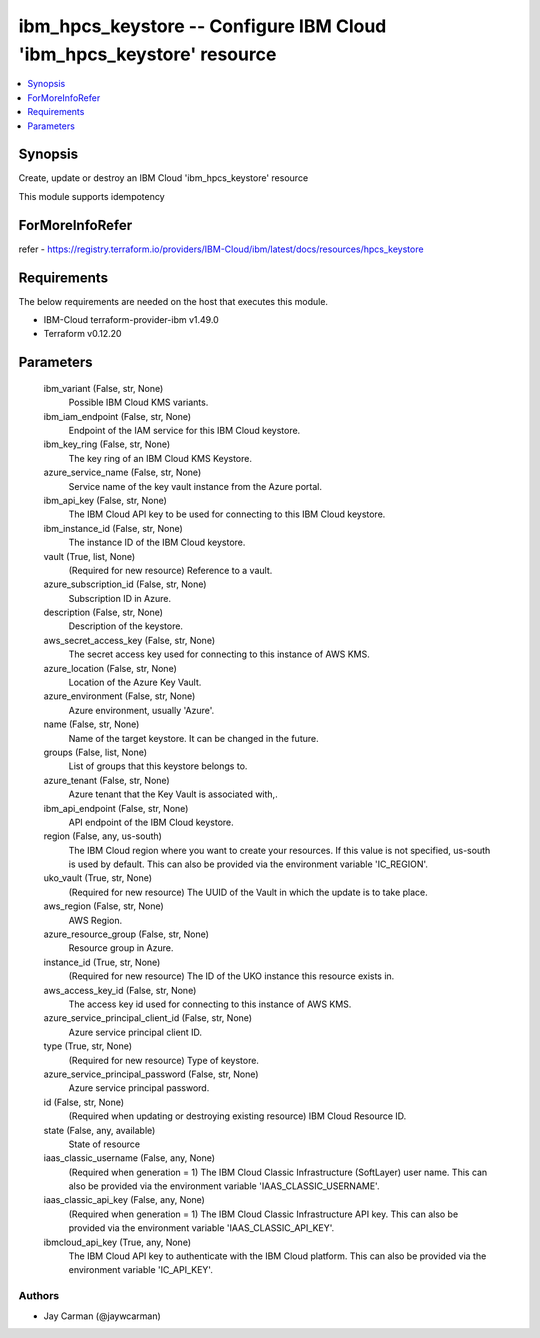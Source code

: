 
ibm_hpcs_keystore -- Configure IBM Cloud 'ibm_hpcs_keystore' resource
=====================================================================

.. contents::
   :local:
   :depth: 1


Synopsis
--------

Create, update or destroy an IBM Cloud 'ibm_hpcs_keystore' resource

This module supports idempotency


ForMoreInfoRefer
----------------
refer - https://registry.terraform.io/providers/IBM-Cloud/ibm/latest/docs/resources/hpcs_keystore

Requirements
------------
The below requirements are needed on the host that executes this module.

- IBM-Cloud terraform-provider-ibm v1.49.0
- Terraform v0.12.20



Parameters
----------

  ibm_variant (False, str, None)
    Possible IBM Cloud KMS variants.


  ibm_iam_endpoint (False, str, None)
    Endpoint of the IAM service for this IBM Cloud keystore.


  ibm_key_ring (False, str, None)
    The key ring of an IBM Cloud KMS Keystore.


  azure_service_name (False, str, None)
    Service name of the key vault instance from the Azure portal.


  ibm_api_key (False, str, None)
    The IBM Cloud API key to be used for connecting to this IBM Cloud keystore.


  ibm_instance_id (False, str, None)
    The instance ID of the IBM Cloud keystore.


  vault (True, list, None)
    (Required for new resource) Reference to a vault.


  azure_subscription_id (False, str, None)
    Subscription ID in Azure.


  description (False, str, None)
    Description of the keystore.


  aws_secret_access_key (False, str, None)
    The secret access key used for connecting to this instance of AWS KMS.


  azure_location (False, str, None)
    Location of the Azure Key Vault.


  azure_environment (False, str, None)
    Azure environment, usually 'Azure'.


  name (False, str, None)
    Name of the target keystore. It can be changed in the future.


  groups (False, list, None)
    List of groups that this keystore belongs to.


  azure_tenant (False, str, None)
    Azure tenant that the Key Vault is associated with,.


  ibm_api_endpoint (False, str, None)
    API endpoint of the IBM Cloud keystore.


  region (False, any, us-south)
    The IBM Cloud region where you want to create your resources. If this value is not specified, us-south is used by default. This can also be provided via the environment variable 'IC_REGION'.


  uko_vault (True, str, None)
    (Required for new resource) The UUID of the Vault in which the update is to take place.


  aws_region (False, str, None)
    AWS Region.


  azure_resource_group (False, str, None)
    Resource group in Azure.


  instance_id (True, str, None)
    (Required for new resource) The ID of the UKO instance this resource exists in.


  aws_access_key_id (False, str, None)
    The access key id used for connecting to this instance of AWS KMS.


  azure_service_principal_client_id (False, str, None)
    Azure service principal client ID.


  type (True, str, None)
    (Required for new resource) Type of keystore.


  azure_service_principal_password (False, str, None)
    Azure service principal password.


  id (False, str, None)
    (Required when updating or destroying existing resource) IBM Cloud Resource ID.


  state (False, any, available)
    State of resource


  iaas_classic_username (False, any, None)
    (Required when generation = 1) The IBM Cloud Classic Infrastructure (SoftLayer) user name. This can also be provided via the environment variable 'IAAS_CLASSIC_USERNAME'.


  iaas_classic_api_key (False, any, None)
    (Required when generation = 1) The IBM Cloud Classic Infrastructure API key. This can also be provided via the environment variable 'IAAS_CLASSIC_API_KEY'.


  ibmcloud_api_key (True, any, None)
    The IBM Cloud API key to authenticate with the IBM Cloud platform. This can also be provided via the environment variable 'IC_API_KEY'.













Authors
~~~~~~~

- Jay Carman (@jaywcarman)

